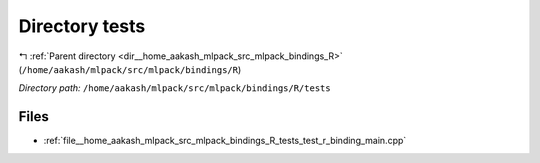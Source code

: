 .. _dir__home_aakash_mlpack_src_mlpack_bindings_R_tests:


Directory tests
===============


|exhale_lsh| :ref:`Parent directory <dir__home_aakash_mlpack_src_mlpack_bindings_R>` (``/home/aakash/mlpack/src/mlpack/bindings/R``)

.. |exhale_lsh| unicode:: U+021B0 .. UPWARDS ARROW WITH TIP LEFTWARDS

*Directory path:* ``/home/aakash/mlpack/src/mlpack/bindings/R/tests``


Files
-----

- :ref:`file__home_aakash_mlpack_src_mlpack_bindings_R_tests_test_r_binding_main.cpp`



